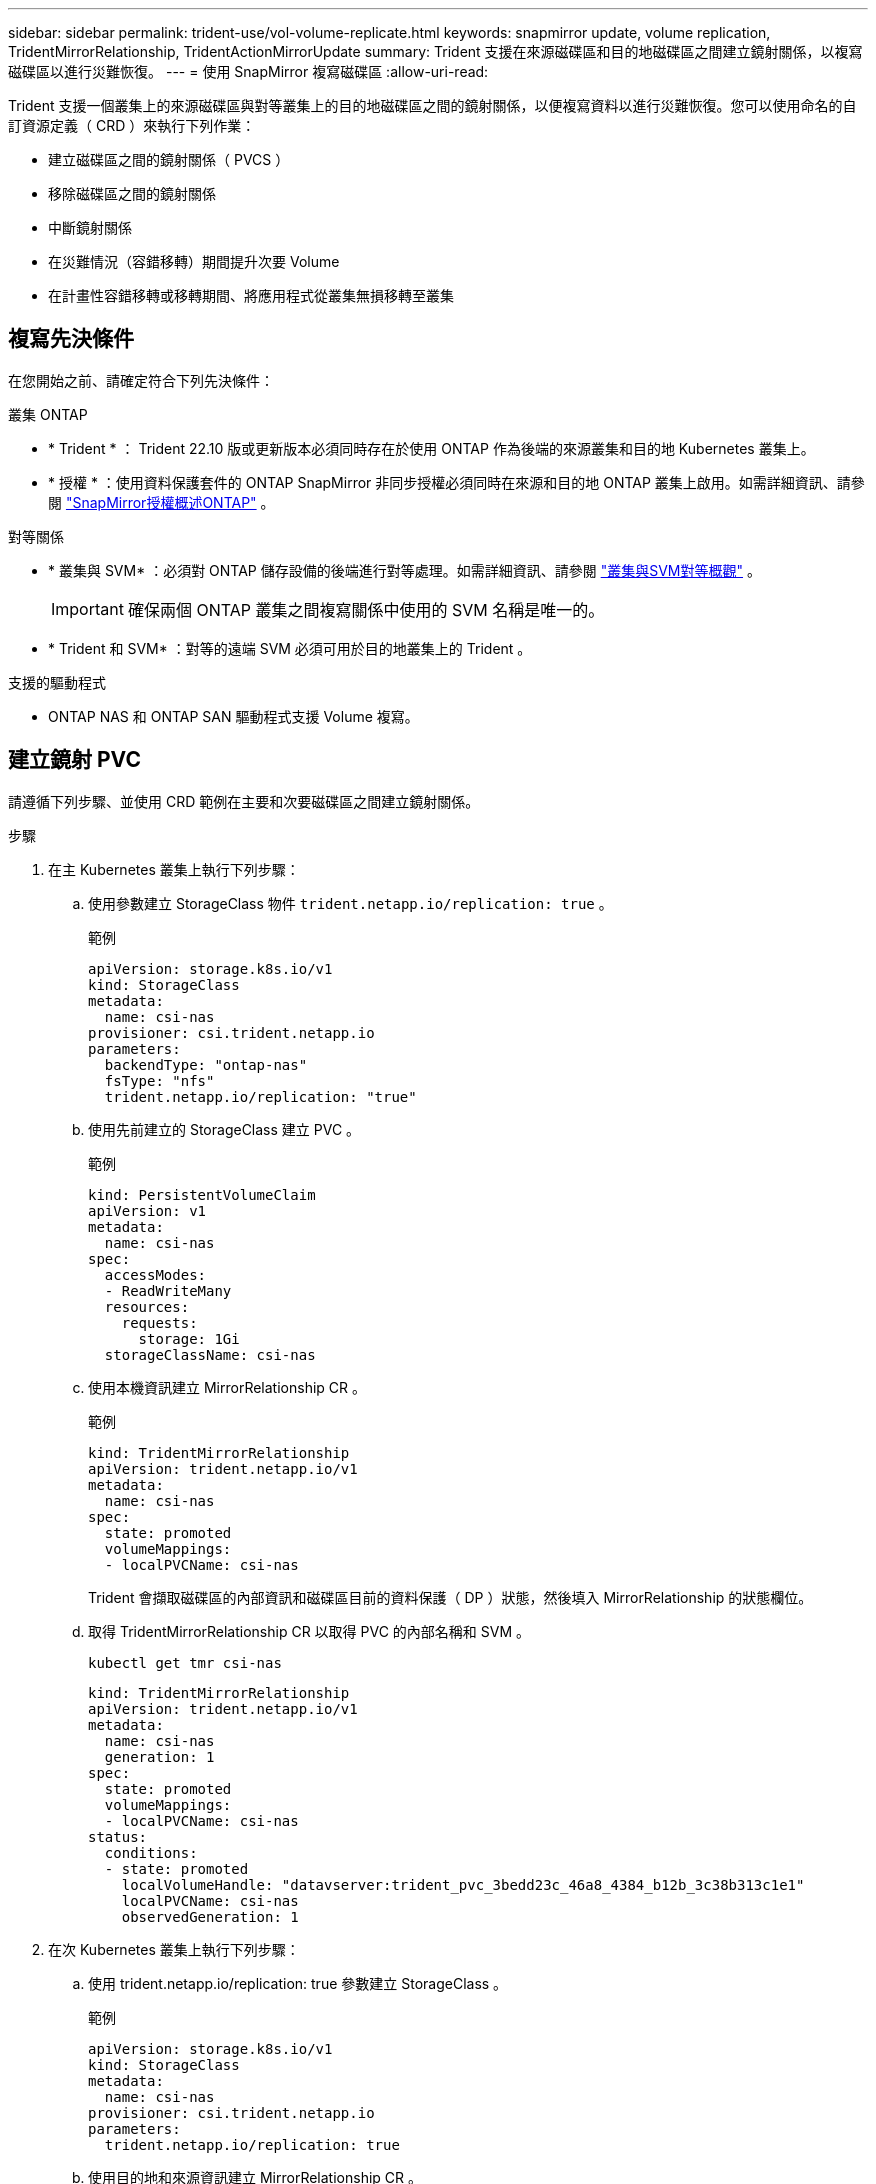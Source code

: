 ---
sidebar: sidebar 
permalink: trident-use/vol-volume-replicate.html 
keywords: snapmirror update, volume replication, TridentMirrorRelationship, TridentActionMirrorUpdate 
summary: Trident 支援在來源磁碟區和目的地磁碟區之間建立鏡射關係，以複寫磁碟區以進行災難恢復。 
---
= 使用 SnapMirror 複寫磁碟區
:allow-uri-read: 


[role="lead"]
Trident 支援一個叢集上的來源磁碟區與對等叢集上的目的地磁碟區之間的鏡射關係，以便複寫資料以進行災難恢復。您可以使用命名的自訂資源定義（ CRD ）來執行下列作業：

* 建立磁碟區之間的鏡射關係（ PVCS ）
* 移除磁碟區之間的鏡射關係
* 中斷鏡射關係
* 在災難情況（容錯移轉）期間提升次要 Volume
* 在計畫性容錯移轉或移轉期間、將應用程式從叢集無損移轉至叢集




== 複寫先決條件

在您開始之前、請確定符合下列先決條件：

.叢集 ONTAP
* * Trident * ： Trident 22.10 版或更新版本必須同時存在於使用 ONTAP 作為後端的來源叢集和目的地 Kubernetes 叢集上。
* * 授權 * ：使用資料保護套件的 ONTAP SnapMirror 非同步授權必須同時在來源和目的地 ONTAP 叢集上啟用。如需詳細資訊、請參閱 https://docs.netapp.com/us-en/ontap/data-protection/snapmirror-licensing-concept.html["SnapMirror授權概述ONTAP"^] 。


.對等關係
* * 叢集與 SVM* ：必須對 ONTAP 儲存設備的後端進行對等處理。如需詳細資訊、請參閱 https://docs.netapp.com/us-en/ontap-sm-classic/peering/index.html["叢集與SVM對等概觀"^] 。
+

IMPORTANT: 確保兩個 ONTAP 叢集之間複寫關係中使用的 SVM 名稱是唯一的。

* * Trident 和 SVM* ：對等的遠端 SVM 必須可用於目的地叢集上的 Trident 。


.支援的驅動程式
* ONTAP NAS 和 ONTAP SAN 驅動程式支援 Volume 複寫。




== 建立鏡射 PVC

請遵循下列步驟、並使用 CRD 範例在主要和次要磁碟區之間建立鏡射關係。

.步驟
. 在主 Kubernetes 叢集上執行下列步驟：
+
.. 使用參數建立 StorageClass 物件 `trident.netapp.io/replication: true` 。
+
.範例
[source, yaml]
----
apiVersion: storage.k8s.io/v1
kind: StorageClass
metadata:
  name: csi-nas
provisioner: csi.trident.netapp.io
parameters:
  backendType: "ontap-nas"
  fsType: "nfs"
  trident.netapp.io/replication: "true"
----
.. 使用先前建立的 StorageClass 建立 PVC 。
+
.範例
[source, yaml]
----
kind: PersistentVolumeClaim
apiVersion: v1
metadata:
  name: csi-nas
spec:
  accessModes:
  - ReadWriteMany
  resources:
    requests:
      storage: 1Gi
  storageClassName: csi-nas
----
.. 使用本機資訊建立 MirrorRelationship CR 。
+
.範例
[source, yaml]
----
kind: TridentMirrorRelationship
apiVersion: trident.netapp.io/v1
metadata:
  name: csi-nas
spec:
  state: promoted
  volumeMappings:
  - localPVCName: csi-nas
----
+
Trident 會擷取磁碟區的內部資訊和磁碟區目前的資料保護（ DP ）狀態，然後填入 MirrorRelationship 的狀態欄位。

.. 取得 TridentMirrorRelationship CR 以取得 PVC 的內部名稱和 SVM 。
+
[listing]
----
kubectl get tmr csi-nas
----
+
[source, yaml]
----
kind: TridentMirrorRelationship
apiVersion: trident.netapp.io/v1
metadata:
  name: csi-nas
  generation: 1
spec:
  state: promoted
  volumeMappings:
  - localPVCName: csi-nas
status:
  conditions:
  - state: promoted
    localVolumeHandle: "datavserver:trident_pvc_3bedd23c_46a8_4384_b12b_3c38b313c1e1"
    localPVCName: csi-nas
    observedGeneration: 1
----


. 在次 Kubernetes 叢集上執行下列步驟：
+
.. 使用 trident.netapp.io/replication: true 參數建立 StorageClass 。
+
.範例
[source, yaml]
----
apiVersion: storage.k8s.io/v1
kind: StorageClass
metadata:
  name: csi-nas
provisioner: csi.trident.netapp.io
parameters:
  trident.netapp.io/replication: true
----
.. 使用目的地和來源資訊建立 MirrorRelationship CR 。
+
.範例
[source, yaml]
----
kind: TridentMirrorRelationship
apiVersion: trident.netapp.io/v1
metadata:
  name: csi-nas
spec:
  state: established
  volumeMappings:
  - localPVCName: csi-nas
    remoteVolumeHandle: "datavserver:trident_pvc_3bedd23c_46a8_4384_b12b_3c38b313c1e1"
----
+
Trident 將使用設定的關係原則名稱（或 ONTAP 的預設值）建立 SnapMirror 關係，並將其初始化。

.. 使用先前建立的 StorageClass 建立 PVC 、作為次要（ SnapMirror 目的地）。
+
.範例
[source, yaml]
----
kind: PersistentVolumeClaim
apiVersion: v1
metadata:
  name: csi-nas
  annotations:
    trident.netapp.io/mirrorRelationship: csi-nas
spec:
  accessModes:
  - ReadWriteMany
resources:
  requests:
    storage: 1Gi
storageClassName: csi-nas
----
+
Trident 會檢查 TridentMirrorRelationship CRD ，如果關係不存在，則無法建立 Volume 。如果存在這種關係， Trident 將確保新的 FlexVol volume 放置在與 MirrorRelationship 中定義的遠端 SVM 對等的 SVM 上。







== Volume 複寫狀態

Trident Mirror Relationship （ TMR ）是一種 CRD 、代表 PVC 之間複寫關係的一端。目的地 TMR 具有狀態，可告知 Trident 所需的狀態。目的地 TMR 有下列狀態：

* * 建立 * ：本機 PVC 是鏡射關係的目的地 Volume 、這是新的關係。
* * 升級 * ：本機 PVC 為可讀寫且可掛載、目前無鏡射關係。
* * 重新建立 * ：本機 PVC 是鏡射關係的目的地 Volume 、先前也屬於該鏡射關係。
+
** 如果目的地磁碟區與來源磁碟區有任何關係、則必須使用重新建立的狀態、因為它會覆寫目的地磁碟區內容。
** 如果磁碟區先前未與來源建立關係、則重新建立的狀態將會失敗。






== 在非計畫性容錯移轉期間升級次要 PVC

在次 Kubernetes 叢集上執行下列步驟：

* 將 TridentMirrorRelationship 的 _spec.state_ 欄位更新為 `promoted`。




== 在規劃的容錯移轉期間升級次要 PVC

在計畫性容錯移轉（移轉）期間、請執行下列步驟來升級次要 PVC ：

.步驟
. 在主要 Kubernetes 叢集上、建立 PVC 的快照、並等待快照建立完成。
. 在主要 Kubernetes 叢集上、建立 SnapshotInfo CR 以取得內部詳細資料。
+
.範例
[source, yaml]
----
kind: SnapshotInfo
apiVersion: trident.netapp.io/v1
metadata:
  name: csi-nas
spec:
  snapshot-name: csi-nas-snapshot
----
. 在次要 Kubernetes 叢集上、將 _TridentMirrorRelationationship _ CR 的 _spec.state_ 欄位更新為 _updated_ 、 _spec.promotedSnapshotHandle_ 更新為快照的內部名稱。
. 在次要 Kubernetes 叢集上、確認要升級的 TridentMirrorRelationship 狀態（ STATUS.STATUS 欄位）。




== 在容錯移轉後還原鏡射關係

還原鏡射關係之前、請先選擇要設為新主要的一面。

.步驟
. 在次要 Kubernetes 叢集上、確保已更新 TridentMirrorRelationship 上 _spec.remoteVolumeHandle_ 欄位的值。
. 在次 Kubernetes 叢集上、將 TridentMirrorRelationship 的 _spec.mirror 欄位更新為 `reestablished`。




== 其他作業

Trident 支援在主要和次要磁碟區上執行下列作業：



=== 將主要 PVC 複製到新的次要 PVC

請確定您已擁有主要 PVC 和次要 PVC 。

.步驟
. 從已建立的次要（目的地）叢集刪除 PersistentVolume Claim 和 TridentMirrorRelationship CRD 。
. 從主（來源）叢集刪除 TridentMirrorRelationship CRD 。
. 在主要（來源）叢集上建立新的 TridentMirrorRelationship CRD 、以用於您要建立的新次要（目的地） PVC 。




=== 調整鏡射、主要或次要 PVC 的大小

PVC 可以正常調整大小、如果資料量超過目前大小、 ONTAP 會自動擴充任何目的地 flevxols 。



=== 從 PVC 移除複寫

若要移除複寫、請在目前的次要磁碟區上執行下列其中一項作業：

* 刪除次要 PVC 上的 MirrorRelationship 。這會中斷複寫關係。
* 或者、將 spec.state 欄位更新為 _updated_ 。




=== 刪除 PVC （先前已鏡射）

Trident 會檢查複寫的 PVCS ，並在嘗試刪除磁碟區之前先釋放複寫關係。



=== 刪除 TMR

刪除鏡射關係一側的 TMR 會導致其餘 TMR 在 Trident 完成刪除之前轉換至 _升 遷狀態。如果選取要刪除的 TMR 已處於 _Promive_ 狀態，則沒有現有的鏡射關係， TMR 將會移除，而 Trident 會將本機 PVC 升級為 _ReadWrite_ 。此刪除作業會在 ONTAP 中針對本機磁碟區釋出 SnapMirror 中繼資料。如果此磁碟區在未來的鏡射關係中使用、則在建立新的鏡射關係時、它必須使用具有 _ 建立 _ 磁碟區複寫狀態的新 TMR 。



== 當 ONTAP 連線時、請更新鏡射關係

建立鏡射關係之後、可以隨時更新它們。您可以使用 `state: promoted` 或 `state: reestablished` 欄位來更新關聯。將目的地 Volume 升級為一般 ReadWrite Volume 時、您可以使用 _promotedSnapshotHandle_ 來指定特定快照、將目前的 Volume 還原至。



== 當 ONTAP 離線時更新鏡射關係

您可以使用 CRD 來執行 SnapMirror 更新，而無需 Trident 直接連線至 ONTAP 叢集。請參閱下列 TridentActionMirrorUpdate 範例格式：

.範例
[source, yaml]
----
apiVersion: trident.netapp.io/v1
kind: TridentActionMirrorUpdate
metadata:
  name: update-mirror-b
spec:
  snapshotHandle: "pvc-1234/snapshot-1234"
  tridentMirrorRelationshipName: mirror-b
----
`status.state` 反映 TridentActionMirrorUpdate CRD 的狀態。它可以取自 _sued_ 、 _in progress_ 或 _Failed_ 的值。
